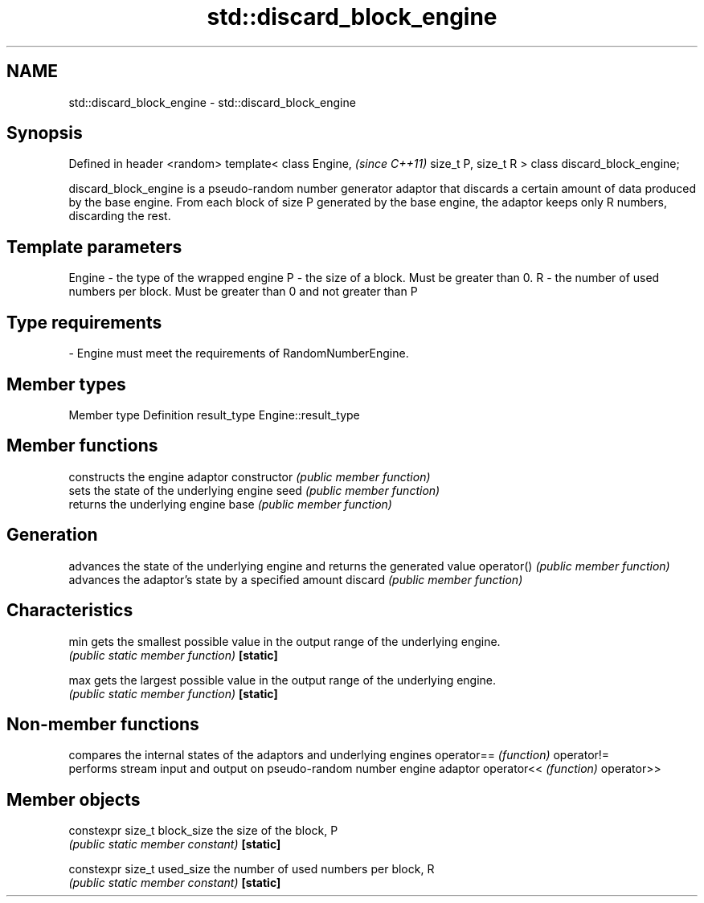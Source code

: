 .TH std::discard_block_engine 3 "2020.03.24" "http://cppreference.com" "C++ Standard Libary"
.SH NAME
std::discard_block_engine \- std::discard_block_engine

.SH Synopsis

Defined in header <random>
template<
class Engine,                  \fI(since C++11)\fP
size_t P, size_t R
> class discard_block_engine;

discard_block_engine is a pseudo-random number generator adaptor that discards a certain amount of data produced by the base engine. From each block of size P generated by the base engine, the adaptor keeps only R numbers, discarding the rest.

.SH Template parameters


Engine - the type of the wrapped engine
P      - the size of a block. Must be greater than 0.
R      - the number of used numbers per block. Must be greater than 0 and not greater than P
.SH Type requirements
-
Engine must meet the requirements of RandomNumberEngine.


.SH Member types


Member type Definition
result_type Engine::result_type


.SH Member functions


              constructs the engine adaptor
constructor   \fI(public member function)\fP
              sets the state of the underlying engine
seed          \fI(public member function)\fP
              returns the underlying engine
base          \fI(public member function)\fP

.SH Generation

              advances the state of the underlying engine and returns the generated value
operator()    \fI(public member function)\fP
              advances the adaptor's state by a specified amount
discard       \fI(public member function)\fP

.SH Characteristics


min           gets the smallest possible value in the output range of the underlying engine.
              \fI(public static member function)\fP
\fB[static]\fP

max           gets the largest possible value in the output range of the underlying engine.
              \fI(public static member function)\fP
\fB[static]\fP


.SH Non-member functions


           compares the internal states of the adaptors and underlying engines
operator== \fI(function)\fP
operator!=
           performs stream input and output on pseudo-random number engine adaptor
operator<< \fI(function)\fP
operator>>


.SH Member objects



constexpr size_t block_size the size of the block, P
                            \fI(public static member constant)\fP
\fB[static]\fP

constexpr size_t used_size  the number of used numbers per block, R
                            \fI(public static member constant)\fP
\fB[static]\fP




